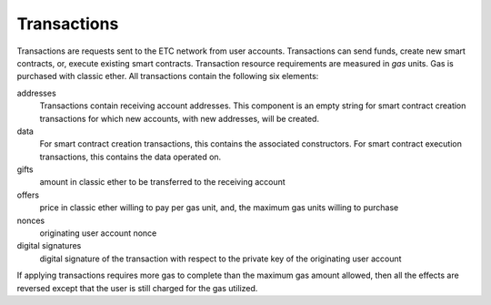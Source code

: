 .. _ch_trans:

Transactions
================================================================================

Transactions are requests sent to the ETC network from user accounts.
Transactions can send funds, create new smart contracts, or, execute existing
smart contracts.  Transaction resource requirements are measured in *gas*
units.  Gas is purchased with classic ether.  All transactions contain the
following six elements:

addresses
   Transactions contain receiving account addresses.  This component is an empty
   string for smart contract creation transactions for which new accounts,
   with new addresses, will be created.

data
   For smart contract creation transactions, this contains the
   associated constructors.  For smart contract execution transactions, this
   contains the data operated on.

gifts
   amount in classic ether to be transferred to the receiving account

offers
   price in classic ether willing to pay per gas unit, and, the maximum gas
   units willing to purchase

nonces
   originating user account nonce

digital signatures
   digital signature of the transaction with respect to the private key of the
   originating user account

If applying transactions requires more gas to complete than the maximum gas
amount allowed, then all the effects are reversed except that the user is still
charged for the gas utilized.
